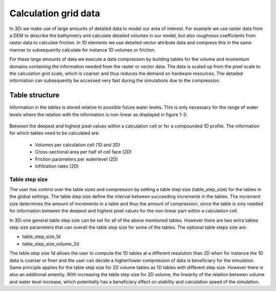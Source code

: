 Calculation grid data
=====================

In 3Di we make use of large amounts of detailed data to model our area of interest. For example we use raster data from a DEM to describe the bathymetry and calculate detailed volumes in our model, but also roughness coefficients from raster data to calculate friction. In 1D elements we use detailed vector attribute data and compress this in the same manner to subsequently calculate for instance 1D volumes or friction. 

For these large amounts of data we execute a data compression by building tables for the volume and momentum domains containing the information needed from the raster or vector data. The data is scaled up from the pixel scale to the calculation grid scale, which is coarser and thus reduces the demand on hardware resources. The detailed information can subsequently be accessed very fast during the simulations due to the compression. 

Table structure
---------------

Information in the tables is stored relative to possible future water levels. This is only necessary for the range of water levels where the relation with the information is non-linear as displayed in figure 1-3: 


.. figure:: image/crossection_table_increments.png
     :alt: Figure 1 Table increments 2D
   
   
.. figure:: image/table_1d_increments.png
     :alt: Figure2 Table increments 1D

   
.. figure:: image/volume_table_2d_increments.png
     :alt: Figure 3 Table structure 2D




Between the deepest and highest pixel values within a calculation cell or for a compounded 1D profile. The information for which tables need to be calculated are:

 - Volumes per calculation cell (1D and 2D)
 - Cross-sectional area per half of cell face (2D)
 - Friction parameters per waterlevel (2D)
 - Infiltration rates (2D)


Table step size
^^^^^^^^^^^^^^^

The user has control over the table sizes and compression by setting a table step size (table_step_size) for the tables in the global settings. The table step size define the interval between succeeding increments in the tables. The increment size determines the amount of increments in a table and thus the amount of compression, since the table is only needed for information between the deepest and highest pixel values for the non-linear part within a calculation cell. 

In 3Di one general table step size can be set for all of the above mentioned tables. However there are two extra tables step size parameters that can overall the table step size for some of the tables. The optional table steps size are:

* table_step_size_1d
* table_step_size_volume_2d

The table step size 1d allows the user to compute the 1D tables at a different resolution than 2D when for instance the 1D data is coarser or finer and the user can decide a higher/lower compression of data is beneficiary for the simulation. 
Same principle applies for the table step size for 2D volume tables as 1D tables with different step size. However there is also an additional amenity. With increasing the table step size for 2D volume, the linearity of the relation between volume and water level increase, which potentially has a beneficiary effect on stability and calculation speed of the simulation. 
